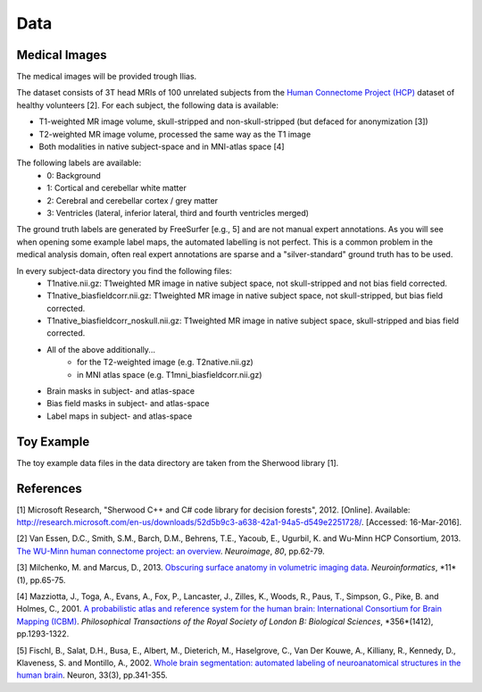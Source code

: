 ========
Data
========

Medical Images
--------------------

The medical images will be provided trough Ilias.

The dataset consists of 3T head MRIs of 100 unrelated subjects from the `Human Connectome Project (HCP) <https://www.humanconnectome.org/>`_ dataset of healthy volunteers [2]. For each subject, the following data is available:

- T1-weighted MR image volume, skull-stripped and non-skull-stripped (but defaced for anonymization [3])
- T2-weighted MR image volume, processed the same way as the T1 image
- Both modalities in native subject-space and in MNI-atlas space [4]

The following labels are available:
  - 0: Background
  - 1: Cortical and cerebellar white matter
  - 2: Cerebral and cerebellar cortex / grey matter
  - 3: Ventricles (lateral, inferior lateral, third and fourth ventricles merged)

The ground truth labels are generated by FreeSurfer [e.g., 5]  and are not manual expert annotations. 
As you will see when opening some example label maps, the automated labelling is not perfect. This is a common problem in the medical analysis domain, often real expert annotations are sparse and a "silver-standard" ground truth has to be used.

In every subject-data directory you find the following files:
  - T1native.nii.gz: T1weighted MR image in native subject space, not skull-stripped and not bias field corrected.
  - T1native_biasfieldcorr.nii.gz: T1weighted MR image in native subject space, not skull-stripped, but bias field corrected.
  - T1native_biasfieldcorr_noskull.nii.gz: T1weighted MR image in native subject space, skull-stripped and bias field corrected.
  - All of the above additionally...
	- for the T2-weighted image (e.g. T2native.nii.gz)
	- in MNI atlas space (e.g. T1mni_biasfieldcorr.nii.gz)
  - Brain masks in subject- and atlas-space
  - Bias field masks in subject- and atlas-space
  - Label maps in subject- and atlas-space
  

Toy Example
--------------------

The toy example data files in the data directory are taken from the Sherwood library [1].

References
--------------------

[1] Microsoft Research, "Sherwood C++ and C# code library for decision forests", 2012. [Online]. Available: http://research.microsoft.com/en-us/downloads/52d5b9c3-a638-42a1-94a5-d549e2251728/. [Accessed: 16-Mar-2016].

[2] Van Essen, D.C., Smith, S.M., Barch, D.M., Behrens, T.E., Yacoub, E., Ugurbil, K. and Wu-Minn HCP Consortium, 2013. `The WU-Minn human connectome project: an overview <http://www.sciencedirect.com/science/article/pii/S1053811913005351>`_. *Neuroimage*, *80*, pp.62-79.

[3] Milchenko, M. and Marcus, D., 2013. `Obscuring surface anatomy in volumetric imaging data <https://link.springer.com/article/10.1007/s12021-012-9160-3>`_. *Neuroinformatics*, *11*(1), pp.65-75.

[4] Mazziotta, J., Toga, A., Evans, A., Fox, P., Lancaster, J., Zilles, K., Woods, R., Paus, T., Simpson, G., Pike, B. and Holmes, C., 2001. `A probabilistic atlas and reference system for the human brain: International Consortium for Brain Mapping (ICBM) <http://rstb.royalsocietypublishing.org/content/356/1412/1293.short>`_. *Philosophical Transactions of the Royal Society of London B: Biological Sciences*, *356*(1412), pp.1293-1322.

[5] Fischl, B., Salat, D.H., Busa, E., Albert, M., Dieterich, M., Haselgrove, C., Van Der Kouwe, A., Killiany, R., Kennedy, D., Klaveness, S. and Montillo, A., 2002. `Whole brain segmentation: automated labeling of neuroanatomical structures in the human brain <http://www.sciencedirect.com/science/article/pii/S089662730200569X>`_. Neuron, 33(3), pp.341-355.
